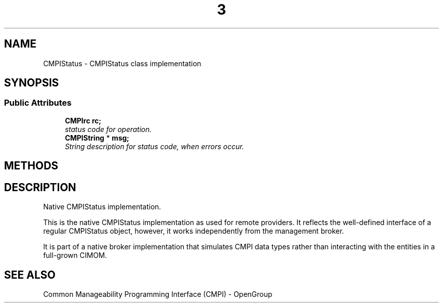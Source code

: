 .TH  3  2005-06-09 "sfcc" "SFCBroker Client Library"
.SH NAME
CMPIStatus \- CMPIStatus class implementation
.SH SYNOPSIS
.br
.SS "Public Attributes"
.in +1c
.ti -1c
.RI "\fBCMPIrc\fP \fBrc;\fP"
.br
.RI "\fIstatus code for operation. \fP"
.br
.ti -1c
.RI "\fBCMPIString\fP * \fBmsg;\fP"
.br
.RI "\fIString description for status code, when errors occur. \fP"
.in +1c
.SH METHODS
.br
.SH DESCRIPTION
Native CMPIStatus implementation. 

This is the native CMPIStatus implementation as used for remote providers. It reflects the well-defined interface of a regular CMPIStatus object, however, it works independently from the management broker.
.PP
It is part of a native broker implementation that simulates CMPI data types rather than interacting with the entities in a full-grown CIMOM.
.SH "SEE ALSO"
Common Manageability Programming Interface (CMPI) - OpenGroup
